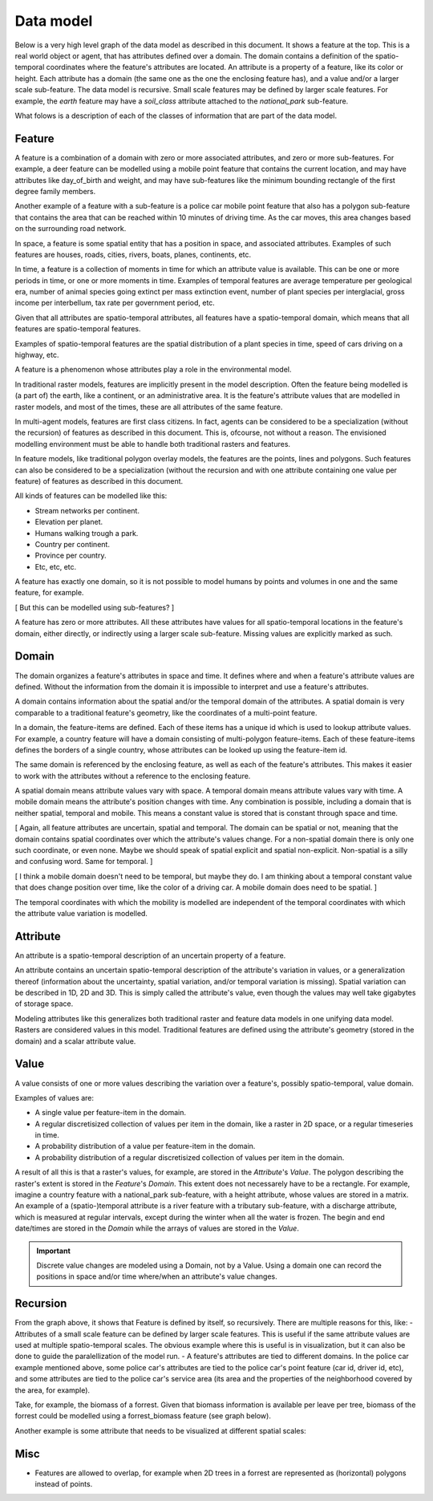 Data model
==========
Below is a very high level graph of the data model as described in this document. It shows a feature at the top. This is a real world object or agent, that has attributes defined over a domain. The domain contains a definition of the spatio-temporal coordinates where the feature's attributes are located. An attribute is a property of a feature, like its color or height. Each attribute has a domain (the same one as the one the enclosing feature has), and a value and/or a larger scale sub-feature. The data model is recursive. Small scale features may be defined by larger scale features. For example, the `earth` feature may have a `soil_class` attribute attached to the `national_park` sub-feature.

.. graphviz::

   digraph DataModel {
     feature1[
       label="Feature"
     ]
     feature2[
       label="Feature",
       color="grey60",
       fontcolor="grey60"
     ]
     feature3[
       label="Feature"
       color="grey80",
       fontcolor="grey80"
     ]
     domain1[
       label="Domain"
     ]
     domain2[
       label="Domain"
       color="grey60",
       fontcolor="grey60"
     ]
     attribute1[
       label="Attribute"
     ]
     attribute2[
       label="Attribute"
       color="grey60",
       fontcolor="grey60"
     ]
     value1[
       label="Value"
     ]
     value2[
       label="Value"
       color="grey60",
       fontcolor="grey60"
     ]

     feature1 -> domain1 [label="1"];
     feature1 -> attribute1 [label="*"];
     feature1 -> feature2 [label="*", color="grey60", fontcolor="grey60"];
     attribute1 -> domain1 [label="1"];
     attribute1 -> value1 [label="1"];

     feature2 -> domain2 [label="1", color="grey60", fontcolor="grey60"];
     feature2 -> attribute2 [label="*", color="grey60", fontcolor="grey60"];
     feature2 -> feature3 [label="*", color="grey80", fontcolor="grey80"];
     attribute2 -> domain2 [label="1", color="grey60", fontcolor="grey60"];
     attribute2 -> value2 [label="1", color="grey60", fontcolor="grey60"];
  }

What folows is a description of each of the classes of information that are part of the data model.

Feature
-------
A feature is a combination of a domain with zero or more associated attributes, and zero or more sub-features. For example, a deer feature can be modelled using a mobile point feature that contains the current location, and may have attributes like day_of_birth and weight, and may have sub-features like the minimum bounding rectangle of the first degree family members.

Another example of a feature with a sub-feature is a police car mobile point feature that also has a polygon sub-feature that contains the area that can be reached within 10 minutes of driving time. As the car moves, this area changes based on the surrounding road network.

In space, a feature is some spatial entity that has a position in space, and associated attributes. Examples of such features are houses, roads, cities, rivers, boats, planes, continents, etc.

In time, a feature is a collection of moments in time for which an attribute value is available. This can be one or more periods in time, or one or more moments in time. Examples of temporal features are average temperature per geological era, number of animal species going extinct per mass extinction event, number of plant species per interglacial, gross income per interbellum, tax rate per government period, etc.

Given that all attributes are spatio-temporal attributes, all features have a spatio-temporal domain, which means that all features are spatio-temporal features.

Examples of spatio-temporal features are the spatial distribution of a plant species in time, speed of cars driving on a highway, etc.

A feature is a phenomenon whose attributes play a role in the environmental model.

In traditional raster models, features are implicitly present in the model description. Often the feature being modelled is (a part of) the earth, like a continent, or an administrative area. It is the feature's attribute values that are modelled in raster models, and most of the times, these are all attributes of the same feature.

In multi-agent models, features are first class citizens. In fact, agents can be considered to be a specialization (without the recursion) of features as described in this document. This is, ofcourse, not without a reason. The envisioned modelling environment must be able to handle both traditional rasters and features.

In feature models, like traditional polygon overlay models, the features are the points, lines and polygons. Such features can also be considered to be a specialization (without the recursion and with one attribute containing one value per feature) of features as described in this document.

All kinds of features can be modelled like this:

* Stream networks per continent.
* Elevation per planet.
* Humans walking trough a park.
* Country per continent.
* Province per country.
* Etc, etc, etc.

A feature has exactly one domain, so it is not possible to model humans by points and volumes in one and the same feature, for example.

[ But this can be modelled using sub-features? ]

A feature has zero or more attributes. All these attributes have values for all spatio-temporal locations in the feature's domain, either directly, or indirectly using a larger scale sub-feature. Missing values are explicitly marked as such.

Domain
------
The domain organizes a feature's attributes in space and time. It defines where and when a feature's attribute values are defined. Without the information from the domain it is impossible to interpret and use a feature's attributes.

A domain contains information about the spatial and/or the temporal domain of the attributes. A spatial domain is very comparable to a traditional feature's geometry, like the coordinates of a multi-point feature.

In a domain, the feature-items are defined. Each of these items has a unique id which is used to lookup attribute values. For example, a country feature will have a domain consisting of multi-polygon feature-items. Each of these feature-items defines the borders of a single country, whose attributes can be looked up using the feature-item id.

The same domain is referenced by the enclosing feature, as well as each of the feature's attributes. This makes it easier to work with the attributes without a reference to the enclosing feature.

A spatial domain means attribute values vary with space. A temporal domain means attribute values vary with time. A mobile domain means the attribute's position changes with time. Any combination is possible, including a domain that is neither spatial, temporal and mobile. This means a constant value is stored that is constant through space and time.

[ Again, all feature attributes are uncertain, spatial and temporal. The domain can be spatial or not, meaning that the domain contains spatial coordinates over which the attribute's values change. For a non-spatial domain there is only one such coordinate, or even none. Maybe we should speak of spatial explicit and spatial non-explicit. Non-spatial is a silly and confusing word. Same for temporal. ]

[ I think a mobile domain doesn't need to be temporal, but maybe they do. I am thinking about a temporal constant value that does change position over time, like the color of a driving car. A mobile domain does need to be spatial. ]

The temporal coordinates with which the mobility is modelled are independent of the temporal coordinates with which the attribute value variation is modelled.

Attribute
---------
An attribute is a spatio-temporal description of an uncertain property of a feature.

An attribute contains an uncertain spatio-temporal description of the attribute's variation in values, or a generalization thereof (information about the uncertainty, spatial variation, and/or temporal variation is missing). Spatial variation can be described in 1D, 2D and 3D. This is simply called the attribute's value, even though the values may well take gigabytes of storage space.

Modeling attributes like this generalizes both traditional raster and feature data models in one unifying data model. Rasters are considered values in this model. Traditional features are defined using the attribute's geometry (stored in the domain) and a scalar attribute value.

Value
-----
A value consists of one or more values describing the variation over a feature's, possibly spatio-temporal, value domain.

Examples of values are:

* A single value per feature-item in the domain.
* A regular discretisized collection of values per item in the domain, like a raster in 2D space, or a regular timeseries in time.
* A probability distribution of a value per feature-item in the domain.
* A probability distribution of a regular discretisized collection of values per item in the domain.

A result of all this is that a raster's values, for example, are stored in the `Attribute`'s `Value`. The polygon describing the raster's extent is stored in the `Feature`'s `Domain`. This extent does not necessarely have to be a rectangle. For example, imagine a country feature with a national_park sub-feature, with a height attribute, whose values are stored in a matrix.
An example of a (spatio-)temporal attribute is a river feature with a tributary sub-feature, with a discharge attribute, which is measured at regular intervals, except during the winter when all the water is frozen. The begin and end date/times are stored in the `Domain` while the arrays of values are stored in the `Value`.

.. important::

   Discrete value changes are modeled using a Domain, not by a Value. Using a domain one can record the positions in space and/or time where/when an attribute's value changes.

Recursion
---------
From the graph above, it shows that Feature is defined by itself, so recursively. There are multiple reasons for this, like:
- Attributes of a small scale feature can be defined by larger scale features. This is useful if the same attribute values are used at multiple spatio-temporal scales. The obvious example where this is useful is in visualization, but it can also be done to guide the paralellization of the model run.
- A feature's attributes are tied to different domains. In the police car example mentioned above, some police car's attributes are tied to the police car's point feature (car id, driver id, etc), and some attributes are tied to the police car's service area (its area and the properties of the neighborhood covered by the area, for example).

Take, for example, the biomass of a forrest. Given that biomass information is available per leave per tree, biomass of the forrest could be modelled using a forrest_biomass feature (see graph below).

.. graphviz::

   digraph ForrestBiomass {
     ordering="out"

     forrestFeature[
       label="feature: forrest"
     ]
     forrestDomain[
       label="domain: polygon per\nforrest-patch"
     ]
     forrestAttribute[
       label="attribute: biomass"
     ]
     forrestValue[
       label="value: biomass per\npatch"
     ]

     treeFeature[
       label="feature: tree"
     ]
     treeDomain[
       label="domain: point per\ntree"
     ]
     treeAttribute[
       label="attribute: biomass"
     ]
     treeValue[
       label="value: biomass per\ntree"
     ]

     leaveFeature[
       label="feature: leave"
     ]
     leaveDomain[
       label="domain: polygon per\nleave"
     ]
     leaveAttribute[
       label="attribute: biomass"
     ]
     leaveValue[
       label="value: biomass per\nleave"
     ]

     forrestFeature -> forrestDomain;
     forrestFeature -> forrestAttribute;
     forrestFeature -> treeFeature;
     forrestAttribute -> forrestValue;

     treeFeature -> treeDomain;
     treeFeature -> treeAttribute;
     treeFeature -> leaveFeature;
     treeAttribute -> treeValue;

     leaveFeature -> leaveDomain;
     leaveFeature -> leaveAttribute;
     leaveAttribute -> leaveValue;
  }

Another example is some attribute that needs to be visualized at different spatial scales:

.. graphviz::

   digraph Elevation {
     ordering="out"

     feature1[
       label="feature: earth"
     ]
     feature1Domain[
       label="domain: earth"
     ]
     feature1Attribute[
       label="attribute: height"
     ]
     feature1Value[
       label="value: height at 1:1000000000"
     ]

     feature2[
       label="feature: earth"
     ]
     feature2Domain[
       label="domain: earth"
     ]
     feature2Attribute[
       label="attribute: height"
     ]
     feature2Value[
       label="value: height at 1:000000"
     ]

     feature3[
       label="feature: earth"
     ]
     feature3Domain[
       label="domain: earth"
     ]
     feature3Attribute[
       label="attribute: height"
     ]
     feature3Value[
       label="value: height at 1:000"
     ]

     feature1 -> feature1Domain;
     feature1 -> feature1Attribute;
     feature1 -> feature2;
     feature1Attribute -> feature1Value;

     feature2 -> feature2Domain;
     feature2 -> feature2Attribute;
     feature2 -> feature3;
     feature2Attribute -> feature2Value;

     feature3 -> feature3Domain;
     feature3 -> feature3Attribute;
     feature3Attribute -> feature3Value;
  }

Misc
----
* Features are allowed to overlap, for example when 2D trees in a forrest are represented as (horizontal) polygons instead of points.

